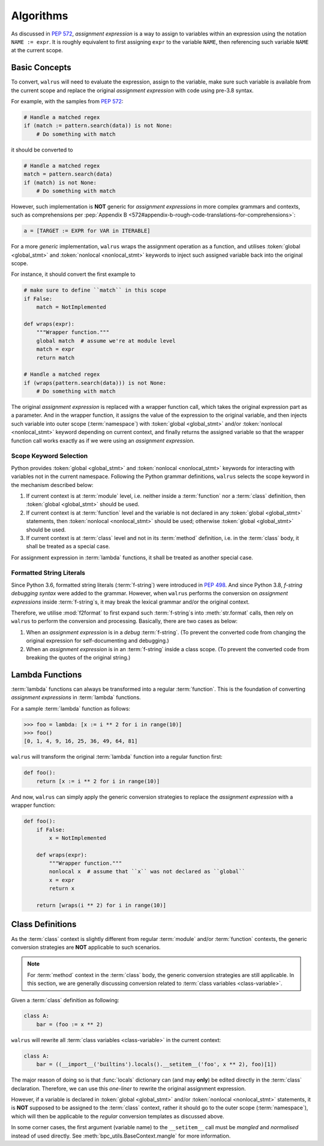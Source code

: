 Algorithms
==========

As discussed in :pep:`572`, *assignment expression* is a way to assign to variables within
an expression using the notation ``NAME := expr``. It is roughly equivalent to first assigning
``expr`` to the variable ``NAME``, then referencing such variable ``NAME`` at the current scope.

Basic Concepts
--------------

To convert, ``walrus`` will need to evaluate the expression, assign to the variable,
make sure such variable is available from the current scope and replace the original
*assignment expression* with code using pre-3.8 syntax.

For example, with the samples from :pep:`572`:

.. code-block:: python

   # Handle a matched regex
   if (match := pattern.search(data)) is not None:
       # Do something with match

it should be converted to

.. code-block:: python

   # Handle a matched regex
   match = pattern.search(data)
   if (match) is not None:
       # Do something with match

However, such implementation is **NOT** generic for *assignment expressions* in more
complex grammars and contexts, such as comprehensions per
:pep:`Appendix B <572#appendix-b-rough-code-translations-for-comprehensions>`:

.. code-block:: python

   a = [TARGET := EXPR for VAR in ITERABLE]

For a more *generic* implementation, ``walrus`` wraps the assignment operation as a
function, and utilises :token:`global <global_stmt>` and :token:`nonlocal <nonlocal_stmt>`
keywords to inject such assigned variable back into the original scope.

For instance, it should convert the first example to

.. code-block:: python

   # make sure to define ``match`` in this scope
   if False:
       match = NotImplemented

   def wraps(expr):
       """Wrapper function."""
       global match  # assume we're at module level
       match = expr
       return match

   # Handle a matched regex
   if (wraps(pattern.search(data))) is not None:
       # Do something with match

The original *assignment expression* is replaced with a wrapper function call, which
takes the original expression part as a parameter. And in the wrapper function, it
assigns the value of the expression to the original variable, and then injects such variable
into outer scope (:term:`namespace`) with :token:`global <global_stmt>` and/or
:token:`nonlocal <nonlocal_stmt>` keyword depending on current context, and finally
returns the assigned variable so that the wrapper function call works exactly as if
we were using an *assignment expression*.

.. seealso::

   * variable declaration -- :data:`walrus.NAME_TEMPLATE`
   * wrapper function call -- :data:`walrus.CALL_TEMPLATE`
   * wrapper function definition -- :data:`walrus.FUNC_TEMPLATE`

Scope Keyword Selection
~~~~~~~~~~~~~~~~~~~~~~~

Python provides :token:`global <global_stmt>` and :token:`nonlocal <nonlocal_stmt>`
keywords for interacting with variables not in the current namespace. Following the Python
grammar definitions, ``walrus`` selects the scope keyword in the mechanism described below:

1. If current context is at :term:`module` level, i.e. neither inside a :term:`function`
   nor a :term:`class` definition, then :token:`global <global_stmt>` should be used.
2. If current context is at :term:`function` level and the variable is not declared in
   any :token:`global <global_stmt>` statements, then :token:`nonlocal <nonlocal_stmt>`
   should be used; otherwise :token:`global <global_stmt>` should be used.
3. If current context is at :term:`class` level and not in its :term:`method` definition,
   i.e. in the :term:`class` body, it shall be treated as a special case.

For assignment expression in :term:`lambda` functions, it shall be treated as another
special case.

Formatted String Literals
~~~~~~~~~~~~~~~~~~~~~~~~~

Since Python 3.6, formatted string literals (:term:`f-string`) were introduced in
:pep:`498`. And since Python 3.8, *f-string debugging syntax* were added to the grammar. However,
when ``walrus`` performs the conversion on *assignment expressions* inside :term:`f-string`s,
it may break the lexical grammar and/or the original context.

Therefore, we utilise :mod:`f2format` to first expand such :term:`f-string`s into :meth:`str.format` calls,
then rely on ``walrus`` to perform the conversion and processing. Basically, there are
two cases as below:

1. When an *assignment expression* is in a *debug* :term:`f-string`. (To prevent the converted
   code from changing the original expression for self-documenting and debugging.)
2. When an *assignment expression* is in an :term:`f-string` inside a class scope.
   (To prevent the converted code from breaking the quotes of the original string.)

Lambda Functions
----------------

:term:`lambda` functions can always be transformed into a regular :term:`function`.
This is the foundation of converting *assignment expressions* in :term:`lambda` functions.

For a sample :term:`lambda` function as follows:

.. code-block:: python

   >>> foo = lambda: [x := i ** 2 for i in range(10)]
   >>> foo()
   [0, 1, 4, 9, 16, 25, 36, 49, 64, 81]

``walrus`` will transform the original :term:`lambda` function into a regular function first:

.. code-block:: python

   def foo():
       return [x := i ** 2 for i in range(10)]

And now, ``walrus`` can simply apply the generic conversion strategies to replace the
*assignment expression* with a wrapper function:

.. code-block:: python

   def foo():
       if False:
           x = NotImplemented

       def wraps(expr):
           """Wrapper function."""
           nonlocal x  # assume that ``x`` was not declared as ``global``
           x = expr
           return x

       return [wraps(i ** 2) for i in range(10)]

.. seealso::

   * :data:`walrus.LAMBDA_CALL_TEMPLATE`
   * :data:`walrus.LAMBDA_FUNC_TEMPLATE`

Class Definitions
-----------------

As the :term:`class` context is slightly different from regular :term:`module`
and/or :term:`function` contexts, the generic conversion strategies are **NOT**
applicable to such scenarios.

.. note::

   For :term:`method` context in the :term:`class` body, the generic conversion
   strategies are still applicable. In this section, we are generally
   discussing conversion related to :term:`class variables <class-variable>`.

Given a :term:`class` definition as following:

.. code-block:: python

   class A:
       bar = (foo := x ** 2)

``walrus`` will rewrite all :term:`class variables <class-variable>` in the
current context:

.. code-block:: python

   class A:
       bar = ((__import__('builtins').locals().__setitem__('foo', x ** 2), foo)[1])

The major reason of doing so is that :func:`locals` dictionary can (and may **only**)
be edited directly in the :term:`class` declaration. Therefore, we can use this
*one-liner* to rewrite the original assignment expression.

However, if a variable is declared in :token:`global <global_stmt>` and/or
:token:`nonlocal <nonlocal_stmt>` statements, it is **NOT** supposed to be assigned
to the :term:`class` context, rather it should go to the outer scope (:term:`namespace`),
which will then be applicable to the *regular* conversion templates as discussed above.

.. seealso::

   * :data:`walrus.CLS_TEMPLATE`

In some corner cases, the first argument (variable name) to the ``__setitem__`` call
must be *mangled* and *normalised* instead of used directly. See
:meth:`bpc_utils.BaseContext.mangle` for more information.
